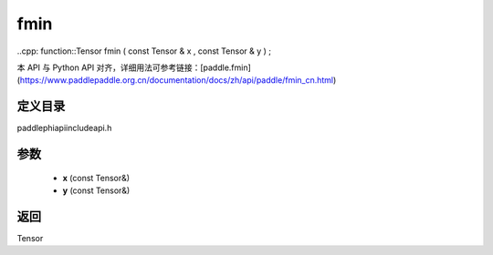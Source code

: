 .. _cn_api_paddle_experimental_fmin:

fmin
-------------------------------

..cpp: function::Tensor fmin ( const Tensor & x , const Tensor & y ) ;


本 API 与 Python API 对齐，详细用法可参考链接：[paddle.fmin](https://www.paddlepaddle.org.cn/documentation/docs/zh/api/paddle/fmin_cn.html)

定义目录
:::::::::::::::::::::
paddle\phi\api\include\api.h

参数
:::::::::::::::::::::
	- **x** (const Tensor&)
	- **y** (const Tensor&)

返回
:::::::::::::::::::::
Tensor
